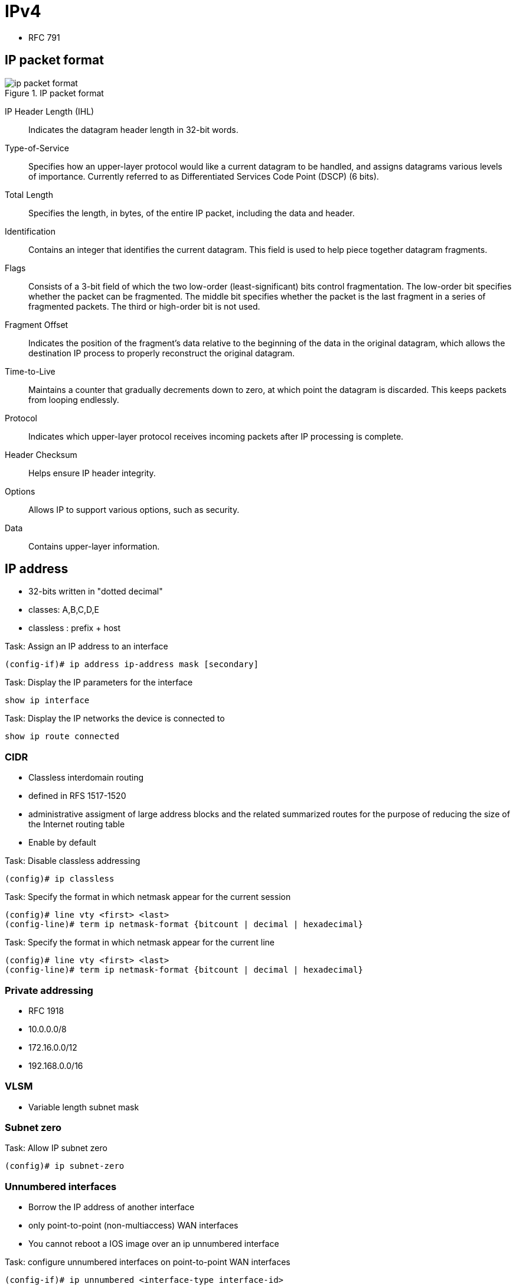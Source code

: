 = IPv4


- RFC 791

== IP packet format

.IP packet format
image::ip-packet-format.png[]


IP Header Length (IHL)::
Indicates the datagram header length in 32-bit words.

Type-of-Service::
Specifies how an upper-layer protocol would like a current datagram to be handled, and assigns datagrams various levels of importance.
Currently referred to as Differentiated Services Code Point (DSCP) (6 bits).

Total Length::
Specifies the length, in bytes, of the entire IP packet, including the data and header.

Identification::
Contains an integer that identifies the current datagram. This field is used to help piece together datagram fragments.

Flags::
Consists of a 3-bit field of which the two low-order (least-significant) bits control fragmentation. The low-order bit specifies whether the packet can be fragmented. The middle bit specifies whether the packet is the last fragment in a series of fragmented packets. The third or high-order bit is not used.

Fragment Offset::
Indicates the position of the fragment's data relative to the beginning of the data in the original datagram, which allows the destination IP process to properly reconstruct the original datagram.

Time-to-Live::
Maintains a counter that gradually decrements down to zero, at which point the datagram is discarded. This keeps packets from looping endlessly.

Protocol::
Indicates which upper-layer protocol receives incoming packets after IP processing is complete.

Header Checksum::
Helps ensure IP header integrity.

Options::
Allows IP to support various options, such as security.

Data::
Contains upper-layer information. 

//Use the packet format as the structure of the document

== IP address

- 32-bits written in "dotted decimal"
- classes: A,B,C,D,E
- classless : prefix + host 

.Task: Assign an IP address to an interface
----
(config-if)# ip address ip-address mask [secondary]
----

.Task: Display the IP parameters for the interface
----
show ip interface
----

.Task: Display the IP networks the device is connected to
----
show ip route connected
----

=== CIDR

- Classless interdomain routing
- defined in RFS 1517-1520
- administrative assigment of large address blocks and the related summarized
  routes for the purpose of reducing the size of the Internet routing table
- Enable by default


.Task: Disable classless addressing
----
(config)# ip classless
----

.Task: Specify the format in which netmask appear for the current session
----
(config)# line vty <first> <last>
(config-line)# term ip netmask-format {bitcount | decimal | hexadecimal}
----

.Task: Specify the format in which netmask appear for the current line
----
(config)# line vty <first> <last>
(config-line)# term ip netmask-format {bitcount | decimal | hexadecimal}
----

=== Private addressing

- RFC 1918
- 10.0.0.0/8
- 172.16.0.0/12
- 192.168.0.0/16

=== VLSM

- Variable length subnet mask

=== Subnet zero

.Task: Allow IP subnet zero 
----
(config)# ip subnet-zero
----

=== Unnumbered interfaces

- Borrow the IP address of another interface
- only point-to-point (non-multiaccess) WAN interfaces
- You cannot reboot a IOS image over an ip unnumbered interface 

.Task: configure unnumbered interfaces on point-to-point WAN interfaces 
----
(config-if)# ip unnumbered <interface-type interface-id>
----

=== 31-bit prefix

- Conserve IP address space
- Since RFC 3021
- only on point-to-point WAN interfaces


.Task: Use a 31-bit prefix on point-to-point WAN interfaces
----
(config)# ip classless
(config-if)# ip address a.b.c.d 255.255.255.254
----

